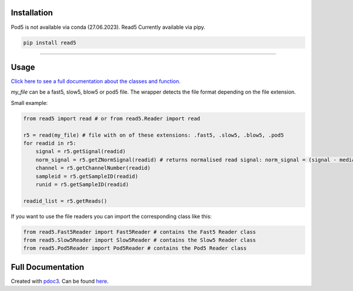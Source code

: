 Installation
------------

Pod5 is not available via conda (27.06.2023). Read5 Currently available
via pipy.

.. code:: bash

   pip install read5

--------------

Usage
-----

`Click here to see a full documentation about the classes and
function. <https://jannessp.github.io/read5.github.io/>`__

*my_file* can be a fast5, slow5, blow5 or pod5 file. The wrapper detects
the file format depending on the file extension.

Small example:

.. code:: python

   from read5 import read # or from read5.Reader import read

   r5 = read(my_file) # file with on of these extensions: .fast5, .slow5, .blow5, .pod5
   for readid in r5:
       signal = r5.getSignal(readid)
       norm_signal = r5.getZNormSignal(readid) # returns normalised read signal: norm_signal = (signal - median(signal)) / mad(signal)
       channel = r5.getChannelNumber(readid)
       sampleid = r5.getSampleID(readid)
       runid = r5.getSampleID(readid)

   readid_list = r5.getReads()

If you want to use the file readers you can import the corresponding
class like this:

.. code:: python

   from read5.Fast5Reader import Fast5Reader # contains the Fast5 Reader class
   from read5.Slow5Reader import Slow5Reader # contains the Slow5 Reader class
   from read5.Pod5Reader import Pod5Reader # contains the Pod5 Reader class

Full Documentation
------------------

Created with `pdoc3 <https://pdoc3.github.io/pdoc/>`__. Can be found
`here <https://jannessp.github.io/read5.github.io/>`__.